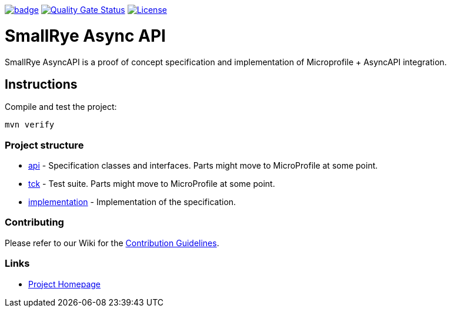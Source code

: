 image:https://github.com/smallrye/smallrye-async-api/workflows/SmallRye%20Build/badge.svg?branch=master[link=https://github.com/smallrye/smallrye-async-api/actions?query=workflow%3A%22SmallRye+Build%22]
image:https://sonarcloud.io/api/project_badges/measure?project=smallrye_smallrye-async-api&metric=alert_status["Quality Gate Status", link=https://sonarcloud.io/dashboard?id=smallrye_smallrye-async-api]
image:https://img.shields.io/github/license/smallrye/smallrye-async-api.svg["License", link="http://www.apache.org/licenses/LICENSE-2.0"]

= SmallRye Async API

SmallRye AsyncAPI is a proof of concept specification and implementation of Microprofile + AsyncAPI integration.

== Instructions

Compile and test the project:

[source,bash]
----
mvn verify
----

=== Project structure

* link:api[] - Specification classes and interfaces. Parts might move to MicroProfile at some point.
* link:tck[] - Test suite. Parts might move to MicroProfile at some point.
* link:implementation[] - Implementation of the specification.

=== Contributing

Please refer to our Wiki for the https://github.com/smallrye/smallrye-parent/wiki[Contribution Guidelines].

=== Links

* http://github.com/smallrye/smallrye-async-api/[Project Homepage]